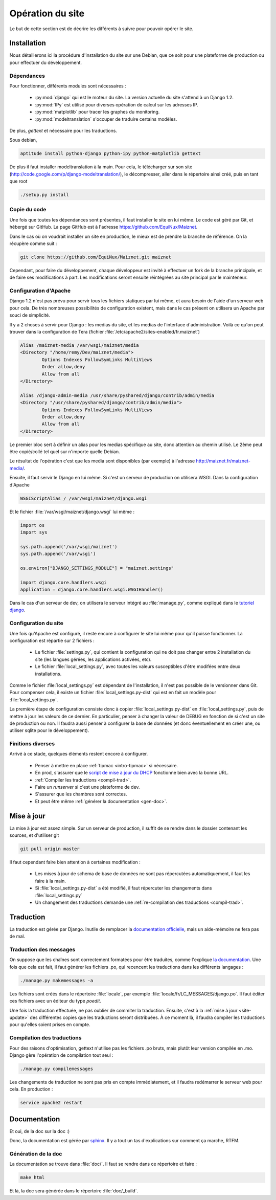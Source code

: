 Opération du site
=================

Le but de cette section est de décrire les différents à suivre pour
pouvoir opérer le site.

Installation
------------

Nous détaillerons ici la procédure d'installation du site sur une
Debian, que ce soit pour une plateforme de production ou pour effectuer
du développement.

Dépendances
~~~~~~~~~~~

Pour fonctionner, différents modules sont nécessaires :

  - :py:mod:`django` qui est le moteur du site. La version actuelle du
    site s'attend à un Django 1.2.
  - :py:mod:`IPy` est utilisé pour diverses opération de calcul sur les
    adresses IP.
  - :py:mod:`matplotlib` pour tracer les graphes du monitoring.
  - :py:mod:`modeltranslation` s'occuper de traduire certains modèles.

De plus, *gettext* et nécessaire pour les traductions.

Sous debian,

.. code-block:: bash

 aptitude install python-django python-ipy python-matplotlib gettext

De plus il faut installer modeltranslation à la main. Pour cela, le
télécharger sur son site
(http://code.google.com/p/django-modeltranslation/), le décompresser,
aller dans le répertoire ainsi créé, puis en tant que root

.. code-block:: bash

 ./setup.py install

Copie du code
~~~~~~~~~~~~~

Une fois que toutes les dépendances sont présentes, il faut installer le
site en lui même. Le code est géré par Git, et hébergé sur GitHub. La
page GitHub est à l'adresse https://github.com/EquiNux/Maiznet. 

Dans le cas où on voudrait installer un site en production, le mieux est
de prendre la branche de référence. On la récupère comme suit :

.. code-block:: bash

 git clone https://github.com/EquiNux/Maiznet.git maiznet

Cependant, pour faire du développement, chaque développeur est invité à
effectuer un fork de la branche principale, et de faire ses
modifications à part. Les modifications seront ensuite réintégrées au
site principal par le mainteneur.

Configuration d'Apache
~~~~~~~~~~~~~~~~~~~~~~

Django 1.2 n'est pas prévu pour servir tous les fichiers statiques par
lui même, et aura besoin de l'aide d'un serveur web pour cela. De très
nombreuses possibilités de configuration existent, mais dans le cas
présent on utilisera un Apache par souci de simplicité.

Il y a 2 choses à servir pour Django : les medias du site, et les medias
de l'interface d'administration. Voilà ce qu'on peut trouver dans la
configuration de Tera (fichier
:file:`/etc/apache2/sites-enabled/fr.maiznet`)

.. code-block:: apache

         Alias /maiznet-media /var/wsgi/maiznet/media
         <Directory "/home/remy/Dev/maiznet/media">
                 Options Indexes FollowSymLinks MultiViews
                 Order allow,deny
                 Allow from all
         </Directory>
 
         Alias /django-admin-media /usr/share/pyshared/django/contrib/admin/media
         <Directory "/usr/share/pyshared/django/contrib/admin/media">
                 Options Indexes FollowSymLinks MultiViews
                 Order allow,deny
                 Allow from all
         </Directory>

Le premier bloc sert à définir un alias pour les medias spécifique au
site, donc attention au chemin utilisé. Le 2ème peut être copié/collé
tel quel sur n'importe quelle Debian.

Le résultat de l'opération c'est que les media sont disponibles (par
exemple) à l'adresse http://maiznet.fr/maiznet-media/.

Ensuite, il faut servir le Django en lui même. Si c'est un serveur de
production on utilisera WSGI. Dans la configuration d'Apache

.. code-block:: apache

 WSGIScriptAlias / /var/wsgi/maiznet/django.wsgi

Et le fichier :file:`/var/wsgi/maiznet/django.wsgi` lui même :

.. code-block:: python

 import os
 import sys
 
 sys.path.append('/var/wsgi/maiznet')
 sys.path.append('/var/wsgi')
 
 os.environ["DJANGO_SETTINGS_MODULE"] = "maiznet.settings"
 
 import django.core.handlers.wsgi
 application = django.core.handlers.wsgi.WSGIHandler()

Dans le cas d'un serveur de dev, on utilisera le serveur intégré au
:file:`manage.py`, comme expliqué dans le `tutoriel django
<https://docs.djangoproject.com/en/1.2/intro/tutorial01/>`_.

Configuration du site
~~~~~~~~~~~~~~~~~~~~~

Une fois qu'Apache est configuré, il reste encore à configurer le site
lui même pour qu'il puisse fonctionner. La configuration est répartie
sur 2 fichiers :

  - Le fichier :file:`settings.py`, qui contient la configuration qui ne
    doit pas changer entre 2 installation du site (les langues gérées,
    les applications activées, etc).
  - Le fichier :file:`local_settings.py`, avec toutes les valeurs
    susceptibles d'être modifées entre deux installations.

Comme le fichier :file:`local_settings.py` est dépendant de
l'installation, il n'est pas possible de le versionner dans Git. Pour
compenser cela, il existe un fichier :file:`local_settings.py-dist` qui
est en fait un modèle pour :file:`local_settings.py`.

La première étape de configuration consiste donc à copier
:file:`local_settings.py-dist` en :file:`local_settings.py`, puis de
mettre à jour les valeurs de ce dernier. En particulier, penser à
changer la valeur de DEBUG en fonction de si c'est un site de production
ou non. Il faudra aussi penser à configurer la base de données (et donc
éventuellement en créer une, ou utiliser sqlite pour le développement).

Finitions diverses
~~~~~~~~~~~~~~~~~~

Arrivé à ce stade, quelques éléments restent encore à configurer.

  - Penser à mettre en place :ref:`tipmac <intro-tipmac>` si nécessaire.
  - En prod, s'assurer que le `script de mise à jour du DHCP
    <http://wikimin.maiznet.fr/doku.php?id=projets:dhcp>`_ fonctionne
    bien avec la bonne URL.
  - :ref:`Compiler les traductions <compil-trad>`.
  - Faire un *runserver* si c'est une plateforme de dev.
  - S'assurer que les chambres sont correctes.
  - Et peut être même :ref:`générer la documentation <gen-doc>`.

.. _site-update:

Mise à jour
-----------

La mise à jour est assez simple. Sur un serveur de production, il suffit
de se rendre dans le dossier contenant les sources, et d'utiliser git

.. code-block:: bash

 git pull origin master

Il faut cependant faire bien attention à certaines modification :

  - Les mises à jour de schema de base de données ne sont pas
    répercutées automatiquement, il faut les faire à la main.
  - Si :file:`local_settings.py-dist` a été modifié, il faut répercuter
    les changements dans :file:`local_settings.py`
  - Un changement des traductions demande une :ref:`re-compilation
    des traductions <compil-trad>`.

Traduction
----------

La traduction est gérée par Django. Inutile de remplacer la
`documentation officielle
<https://docs.djangoproject.com/en/1.2/topics/i18n/>`_, mais un
aide-mémoire ne fera pas de mal.

Traduction des messages
~~~~~~~~~~~~~~~~~~~~~~~

On suppose que les chaînes sont correctement formatées pour être
traduites, comme l'explique `la documentation
<https://docs.djangoproject.com/en/1.2/topics/i18n/internationalization/>`_.
Une fois que cela est fait, il faut générer les fichiers .po, qui
recencent les traductions dans les différents langages :

.. code-block:: bash

 ./manage.py makemessages -a

Les fichiers sont créés dans le répertoire :file:`locale`, par exemple
:file:`locale/fr/LC_MESSAGES/django.po`. Il faut éditer ces fichiers
avec un éditeur du type *poedit*.

Une fois la traduction effectuée, ne pas oublier de commiter la
traduction. Ensuite, c'est à la :ref:`mise à jour <site-update>` des
différentes copies que les traductions seront distribuées. À ce moment
là, il faudra compiler les traductions pour qu'elles soient prises en
compte.

.. _compil-trad:

Compilation des traductions
~~~~~~~~~~~~~~~~~~~~~~~~~~~

Pour des raisons d'optimisation, gettext n'utilise pas les fichiers .po
bruts, mais plutôt leur version compilée en .mo. Django gère l'opération
de compilation tout seul :

.. code-block:: bash

 ./manage.py compilemessages

Les changements de traduction ne sont pas pris en compte immédiatement,
et il faudra redémarrer le serveur web pour cela. En production :

.. code-block:: bash

 service apache2 restart

Documentation
-------------

Et oui, de la doc sur la doc :)

Donc, la documentation est gérée par `sphinx
<http://sphinx.pocoo.org/>`_. Il y a tout un tas d'explications sur
comment ça marche, RTFM.

.. _gen-doc:

Génération de la doc
~~~~~~~~~~~~~~~~~~~~

La documentation se trouve dans :file:`doc/`. Il faut se rendre dans ce
répertoire et faire :

.. code-block:: bash

 make html

Et là, la doc sera générée dans le répertoire :file:`doc/_build`.
